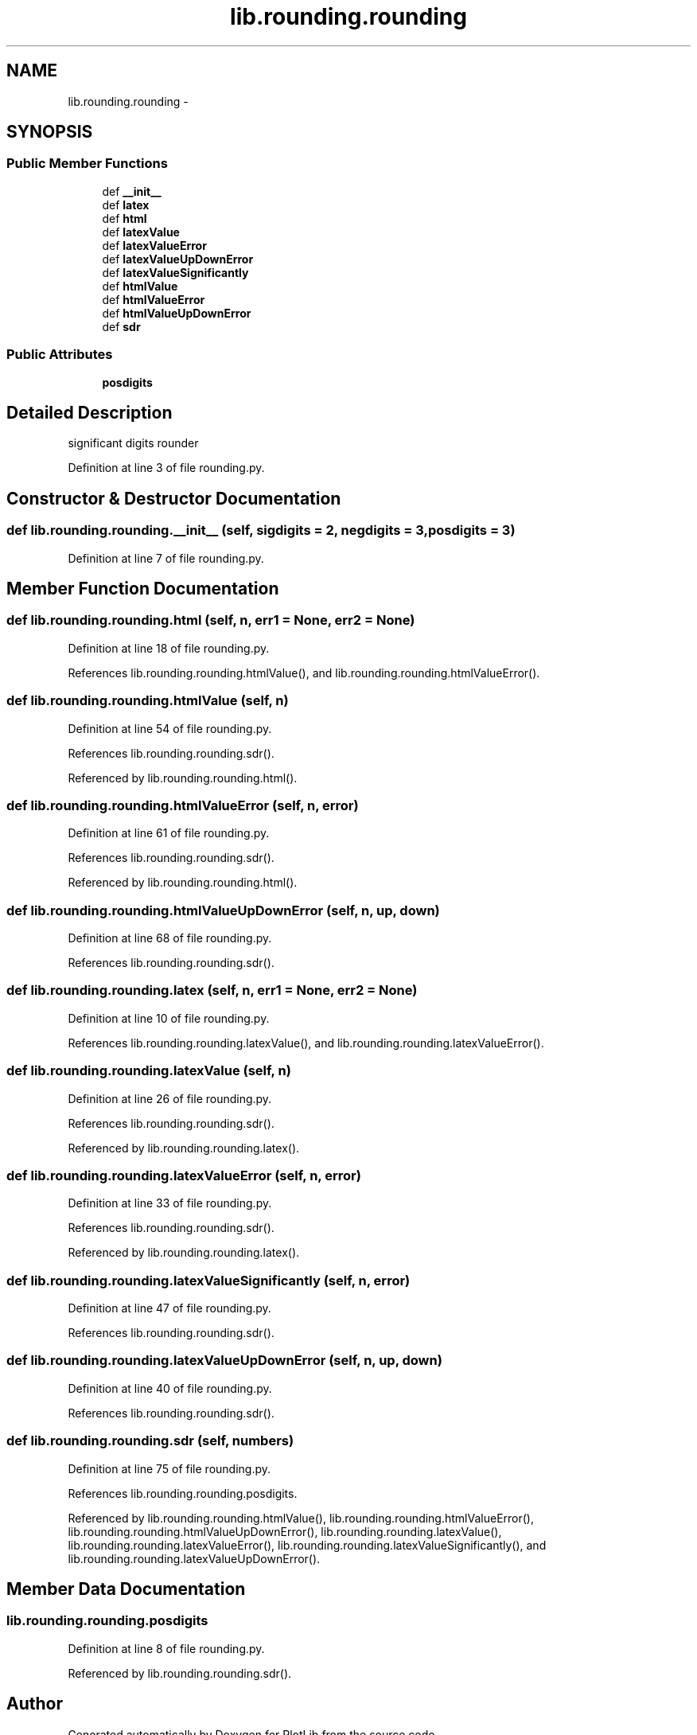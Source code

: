 .TH "lib.rounding.rounding" 3 "Thu Jul 23 2015" "PlotLib" \" -*- nroff -*-
.ad l
.nh
.SH NAME
lib.rounding.rounding \- 
.SH SYNOPSIS
.br
.PP
.SS "Public Member Functions"

.in +1c
.ti -1c
.RI "def \fB__init__\fP"
.br
.ti -1c
.RI "def \fBlatex\fP"
.br
.ti -1c
.RI "def \fBhtml\fP"
.br
.ti -1c
.RI "def \fBlatexValue\fP"
.br
.ti -1c
.RI "def \fBlatexValueError\fP"
.br
.ti -1c
.RI "def \fBlatexValueUpDownError\fP"
.br
.ti -1c
.RI "def \fBlatexValueSignificantly\fP"
.br
.ti -1c
.RI "def \fBhtmlValue\fP"
.br
.ti -1c
.RI "def \fBhtmlValueError\fP"
.br
.ti -1c
.RI "def \fBhtmlValueUpDownError\fP"
.br
.ti -1c
.RI "def \fBsdr\fP"
.br
.in -1c
.SS "Public Attributes"

.in +1c
.ti -1c
.RI "\fBposdigits\fP"
.br
.in -1c
.SH "Detailed Description"
.PP 

.PP
.nf
significant digits rounder

.fi
.PP
 
.PP
Definition at line 3 of file rounding\&.py\&.
.SH "Constructor & Destructor Documentation"
.PP 
.SS "def lib\&.rounding\&.rounding\&.__init__ (self, sigdigits = \fC2\fP, negdigits = \fC3\fP, posdigits = \fC3\fP)"

.PP
Definition at line 7 of file rounding\&.py\&.
.SH "Member Function Documentation"
.PP 
.SS "def lib\&.rounding\&.rounding\&.html (self, n, err1 = \fCNone\fP, err2 = \fCNone\fP)"

.PP
Definition at line 18 of file rounding\&.py\&.
.PP
References lib\&.rounding\&.rounding\&.htmlValue(), and lib\&.rounding\&.rounding\&.htmlValueError()\&.
.SS "def lib\&.rounding\&.rounding\&.htmlValue (self, n)"

.PP
Definition at line 54 of file rounding\&.py\&.
.PP
References lib\&.rounding\&.rounding\&.sdr()\&.
.PP
Referenced by lib\&.rounding\&.rounding\&.html()\&.
.SS "def lib\&.rounding\&.rounding\&.htmlValueError (self, n, error)"

.PP
Definition at line 61 of file rounding\&.py\&.
.PP
References lib\&.rounding\&.rounding\&.sdr()\&.
.PP
Referenced by lib\&.rounding\&.rounding\&.html()\&.
.SS "def lib\&.rounding\&.rounding\&.htmlValueUpDownError (self, n, up, down)"

.PP
Definition at line 68 of file rounding\&.py\&.
.PP
References lib\&.rounding\&.rounding\&.sdr()\&.
.SS "def lib\&.rounding\&.rounding\&.latex (self, n, err1 = \fCNone\fP, err2 = \fCNone\fP)"

.PP
Definition at line 10 of file rounding\&.py\&.
.PP
References lib\&.rounding\&.rounding\&.latexValue(), and lib\&.rounding\&.rounding\&.latexValueError()\&.
.SS "def lib\&.rounding\&.rounding\&.latexValue (self, n)"

.PP
Definition at line 26 of file rounding\&.py\&.
.PP
References lib\&.rounding\&.rounding\&.sdr()\&.
.PP
Referenced by lib\&.rounding\&.rounding\&.latex()\&.
.SS "def lib\&.rounding\&.rounding\&.latexValueError (self, n, error)"

.PP
Definition at line 33 of file rounding\&.py\&.
.PP
References lib\&.rounding\&.rounding\&.sdr()\&.
.PP
Referenced by lib\&.rounding\&.rounding\&.latex()\&.
.SS "def lib\&.rounding\&.rounding\&.latexValueSignificantly (self, n, error)"

.PP
Definition at line 47 of file rounding\&.py\&.
.PP
References lib\&.rounding\&.rounding\&.sdr()\&.
.SS "def lib\&.rounding\&.rounding\&.latexValueUpDownError (self, n, up, down)"

.PP
Definition at line 40 of file rounding\&.py\&.
.PP
References lib\&.rounding\&.rounding\&.sdr()\&.
.SS "def lib\&.rounding\&.rounding\&.sdr (self, numbers)"

.PP
Definition at line 75 of file rounding\&.py\&.
.PP
References lib\&.rounding\&.rounding\&.posdigits\&.
.PP
Referenced by lib\&.rounding\&.rounding\&.htmlValue(), lib\&.rounding\&.rounding\&.htmlValueError(), lib\&.rounding\&.rounding\&.htmlValueUpDownError(), lib\&.rounding\&.rounding\&.latexValue(), lib\&.rounding\&.rounding\&.latexValueError(), lib\&.rounding\&.rounding\&.latexValueSignificantly(), and lib\&.rounding\&.rounding\&.latexValueUpDownError()\&.
.SH "Member Data Documentation"
.PP 
.SS "lib\&.rounding\&.rounding\&.posdigits"

.PP
Definition at line 8 of file rounding\&.py\&.
.PP
Referenced by lib\&.rounding\&.rounding\&.sdr()\&.

.SH "Author"
.PP 
Generated automatically by Doxygen for PlotLib from the source code\&.
